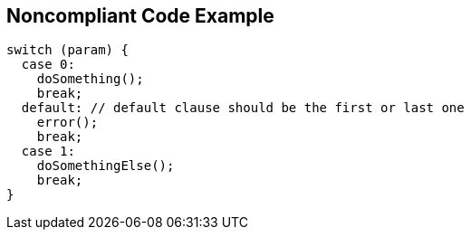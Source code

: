== Noncompliant Code Example

[source,text]
----
switch (param) {
  case 0:
    doSomething();
    break;
  default: // default clause should be the first or last one
    error();
    break;
  case 1:
    doSomethingElse();
    break;
}
----
